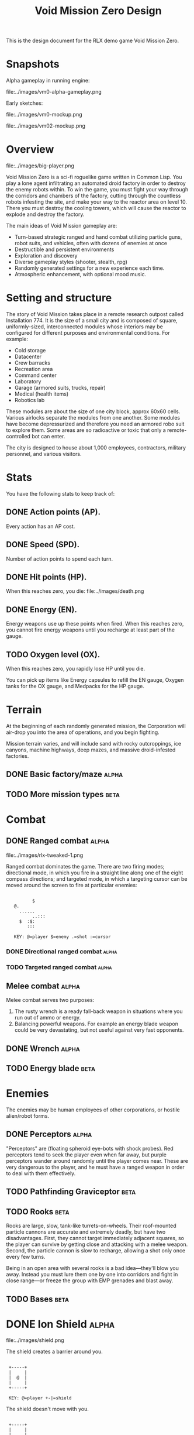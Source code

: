 #+TITLE: Void Mission Zero Design

This is the design document for the RLX demo game Void Mission
Zero.

* Snapshots

Alpha gameplay in running engine:

file:../images/vm0-alpha-gameplay.png

Early sketches:

file:../images/vm0-mockup.png

file:../images/vm02-mockup.png

* Overview

file:../images/big-player.png

Void Mission Zero is a sci-fi roguelike game written in Common
Lisp. You play a lone agent infiltrating an automated droid factory in
order to destroy the enemy robots within. To win the game, you must
fight your way through the corridors and chambers of the factory,
cutting through the countless robots infesting the site, and make your
way to the reactor area on level 10. There you must destroy the
cooling towers, which will cause the reactor to explode and destroy
the factory.

The main ideas of Void Mission gameplay are:

 - Turn-based strategic ranged and hand combat utilizing particle
   guns, robot suits, and vehicles, often with dozens of enemies at
   once
 - Destructible and persistent environments
 - Exploration and discovery
 - Diverse gameplay styles (shooter, stealth, rpg)
 - Randomly generated settings for a new experience each time.
 - Atmospheric enhancement, with optional mood music. 

* Setting and structure

The story of Void Mission takes place in a remote research outpost
called Installation 774. It is the size of a small city and is
composed of square, uniformly-sized, interconnected modules whose
interiors may be configured for different purposes and environmental
conditions. For example:

 - Cold storage
 - Datacenter
 - Crew barracks
 - Recreation area
 - Command center 
 - Laboratory
 - Garage (armored suits, trucks, repair)
 - Medical (health items)
 - Robotics lab

These modules are about the size of one city block, approx 60x60
cells. Various airlocks separate the modules from one another. Some
modules have become depressurized and therefore you need an armored
robo suit to explore them. Some areas are so radioactive or toxic that
only a remote-controlled bot can enter.

The city is designed to house about 1,000 employees, contractors,
military personnel, and various visitors.

* Stats

You have the following stats to keep track of:

** DONE Action points (AP). 

Every action has an AP cost.

** DONE Speed (SPD). 

 Number of action points to spend each turn.

** DONE Hit points (HP). 

When this reaches zero, you die:
file:../images/death.png

** DONE Energy (EN).  

Energy weapons use up these points when fired.  When this reaches
zero, you cannot fire energy weapons until you recharge at least part
of the gauge.

** TODO Oxygen level (OX). 

When this reaches zero, you rapidly lose HP until you die.

You can pick up items like Energy capsules to refill the EN gauge,
Oxygen tanks for the OX gauge, and Medpacks for the HP gauge.

* Terrain

At the beginning of each randomly generated mission, the Corporation
will air-drop you into the area of operations, and you begin fighting.

Mission terrain varies, and will include sand with rocky outcroppings,
ice canyons, machine highways, deep mazes, and massive droid-infested
factories. 

** DONE Basic factory/maze 				  :alpha:
** TODO More mission types				   :beta:

* Combat

** DONE Ranged combat 					  :alpha:

file:../images/rlx-tweaked-1.png

Ranged combat dominates the game. There are two firing modes;
directional mode, in which you fire in a straight line along one of
the eight compass directions; and targeted mode, in which a targeting
cursor can be moved around the screen to fire at particular enemies:

:
:    	   	$
:    @.
:      ......
:      	    ..:::
:	   $  :$:
:	      :::
:
:    KEY: @=player $=enemy .=shot :=cursor

*** DONE Directional ranged combat 			  :alpha:
*** TODO Targeted ranged combat				  :alpha:

** Melee combat 					  :alpha:
CLOSED: [2008-12-07 Sun 10:32]

Melee combat serves two purposes:

  1. The rusty wrench is a ready fall-back weapon in situations where
     you run out of ammo or energy.
  2. Balancing powerful weapons. For example an energy blade weapon
     could be very devastating, but not useful against very fast
     opponents.

** DONE Wrench 						  :alpha:
** TODO Energy blade					   :beta:

* Enemies

The enemies may be human employees of other corporations, or hostile
alien/robot forms.

** DONE Perceptors					  :alpha:
CLOSED: [2008-11-25 Tue 15:20]

"Perceptors" are (floating spheroid eye-bots with shock probes). Red
perceptors tend to seek the player even when far away, but purple
perceptors wander around randomly until the player comes near. These
are very dangerous to the player, and he must have a ranged weapon in
order to deal with them effectively.

** TODO Pathfinding Graviceptor				   :beta:

** TODO Rooks						  :beta:

Rooks are large, slow, tank-like turrets-on-wheels. Their roof-mounted
particle cannons are accurate and extremely deadly, but have two
disadvantages.  First, they cannot target immediately adjacent
squares, so the player can survive by getting close and attacking with
a melee weapon. Second, the particle cannon is slow to recharge,
allowing a shot only once every few turns.

Being in an open area with several rooks is a bad idea---they'll blow
you away. Instead you must lure them one by one into corridors and
fight in close range---or freeze the group with EMP grenades and blast
away.

** TODO Bases						  :beta:

* DONE Ion Shield 					  :alpha:

file:../images/shield.png

The shield creates a barrier around you.

:
:  +-----+
:  |     |
:  |  @	 |
:  |     |
:  +-----+
:
:  KEY: @=player +-|=shield

The shield doesn't move with you.

:
:  +-----+
:  |     |
:  |  	 |
:  |   @ |
:  +-----+
:
:  KEY: @=player +-|=shield

The shield fades after a few turns. It can also be damaged by shots:

:
:
:      	     	    ...$
:      	      .......
:  +-- --......
:  |     |
:  |  @ ...........$
:  |     |
:  +-----+
:
:  KEY: @=player .=shot $=enemy

* TODO Environmental Conditions				   :beta:

** TODO Environment suit
** TODO Oxygen
** TODO Pressure
** TODO Contaminants 
** TODO Radioactivity
** TODO Temperature

* TODO Lighting and Radar				   :beta:

** TODO Write this

* TODO Music and SFX 					   :beta:

* TODO Older notes being merged into above sections

* Ideas for roguelike activities

 - Confront dozens or even hundreds of enemies at a time
 - Wreak havoc in highly destructible environments
 - Mine minerals and manufacture stuff with them
 - Run around placing bombs on other objects/enemies, then run away
   and explode them! This idea is stolen from the PlayStation game
   "Silent Bomber."
 - Feel the paranoia of never knowing what is around the corner
 - Pit yourself against time as maps fill up with water or poison gas
 - Destroy security cameras to prevent the BLS from seeing you
 - Create temporary force fields to block enemies and protect yourself.
 - Upgrade skills with chips/software/modules. You can find them by
   taking apart other machines.
 - Locate schematics for fantastic devices and build them using raw
   materials and manufacturing work stations.
 - Remote-control a limited robot in areas with too much radiation for humans to explore
 - Get radiation sickness and take antidotes
 - Experience and deal with extremes of temperature
 - Researching objects, requires a workstation and research skill
 - Stealth play, sneaking through dark areas to avoid detection
 - Explore a machine-hollowed planetoid whose surface is speckled with
   numerous robotic installations and mysterious crash sites from a
   previous expedition
 - Homage to Compile: a roguelike inspired by Zanac, Aleste, and Guardian Legend
   (this could absorb many of the ideas above)
 - Surround yourself with slave robots who do your bidding and defend you from enemies
 - Wear mecha suits of different types and capabilities. 
 - Dyson sphere exploration (whoa)
 - Opening of game: ship runs out of fuel soon after. You're stuck
   with no weapons, no fuel = no unassisted overworld travel.
 - The ship in orbit guides you through the early part of the game and
   helps introduce the backplot, via radio, but they are destroyed by
   the BLS after the game's first real challenge.
 - OK so i'm going to steal the rather cliche concept of a
   hyper-powerful race of Ancients who leave artifacts behind. Except,
   they did not inhabit our galaxy and only left behind a few sites,
   maybe three, which are jealously guarded and exploited by the
   Corporation for their technological value. What you discover is
   that this planet was a research station for the ancients, which
   makes it extraordinarily valuable in terms of technology and
   information.  Thus, the Corporation and the Authority, already in
   deep conflict, are both vying for control of this planet. The
   ancients are not gone, they just left the milky way out of fear of
   the BLS once it took over. The BLS is one of their experiments gone
   wrong. The Ancients created the faster-than-light drive, which
   humans discovered in a ship floating derelict. In fact perhaps the
   Corporation and the Authority have a monopoly on FTL travel and
   control it very strictly.

** Stats
   
In the RPG system for Void Mission, numeric quantities like skills and
characteristics are subsumed into one idea: *stats*.

Both characteristics and skills enable you to do something, and can
change:
        - permanently, as when leveling up
	- temporarily while certain items are equipped 
	- temporarily while a certain effect is active

Stat values factor into various computations: for example, eyesight
could determine the radius of your vision under normal lighting. 

*** Basic stats
      
 - Strength (attack power).			
 - Intelligence (perception, etc)
 - Dexterity (attack/defence success)
 - Constitution

*** Secondary stats 

 - Hit Points (HP) - from Constitution and Strength
 - Psi Points - from Constitution and Intelligence
 - Fatigue Points - From Constitution and battle fatigue
 - Speed - From Dexterity and Strength and Intelligence

*** Skills

 - Eyesight (intelligence)
 - Hacking (intelligence, dexterity)
 - Research (intelligence)
 - Close combat (strength, dexterity)
 - Ranged combat (strength, dexterity)
 - Stealth (dexterity, intelligence)
 - Vehicles (dexterity)
 - Medicine (intelligence) 

** Rolls

Make it so that "average" skill of 10 is about equally likely to fail
as succeed. Must roll less than or equal to controlling stat to succeed. 

** Improving stats and skills: experience and leveling up

** Combat 

 - Player signals attack with M-direction

 : :action :attack :to attacker :from direction

 - This is resolved to: 

 : :action :attack :to attacker :from defender 

 - Attacker rolls dexterity for hit/miss. 
 - Attacker hits!
 - Attacker rolls Strength for damage power, add to weapon roll
 - Defender rolls Dexterity for dodge
 - If hit, roll Strength, modify by weapon strength and close/ranged combat skill  

 : :action :defend :to defender :from attacker :detail points

 - Defender rolls Strength to resist damage, modify by armor class, sends to self: 

 : :action damage :to self(defender) :detail points

Is this too complicated? 

* Places to visit

Each place will have associated enemies, items, and a selection of
special things to do.

 - Cold storage 665... find strange items
 - Highway 291-M (randomly generated name).. with a vehicle you can
   speedily navigate the universe
 - Caves with minerals to mine and freaky insects to defeat
 - Power transfer stations... radiation!
 - There was originally just an outpost on this planet, a research
   station... but eventually IT took over and hollowed out the
   planet...


** Grenades

There are also two types of grenades. First we have electromagnetic
pulse (EMP) grenades, which damage and temporarily freeze robots (and
you, if you're not careful!). On the other hand, there are
conventional explosive grenades, which do more damage and have no
freezing effect.

** Other 

Two types of levels: Corridors (i.e. long, unidirectional strip-like
levels with many distinct sections or rooms) and Chambers (sprawling
mazes or arenas.)

Player attributes are a bit simplified when compared with a typical
roguelike. Strength, Dexterity, Intelligence, Constitution, Hit
Points, Psi Points, etc.

 - Eyesight (intelligence)
 - Hacking (intelligence, dexterity)
 - Research (intelligence)
 - Close combat (strength, dexterity)
 - Ranged combat (strength, dexterity)
 - Stealth (dexterity, intelligence)
 - Vehicles (dexterity)
 - Medicine (intelligence) 



